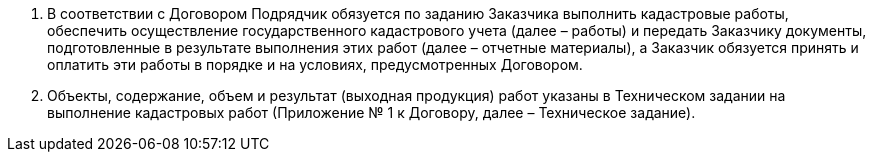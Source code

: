 . В соответствии с Договором Подрядчик обязуется по заданию Заказчика выполнить кадастровые работы,
обеспечить осуществление государственного кадастрового учета (далее – работы) и передать Заказчику документы,
подготовленные в результате выполнения этих работ (далее – отчетные материалы),
а Заказчик обязуется принять и оплатить эти работы в порядке и на условиях, предусмотренных Договором.
. Объекты, содержание, объем и результат (выходная продукция) работ указаны в
Техническом задании на выполнение кадастровых работ (Приложение № 1 к Договору, далее – Техническое задание).